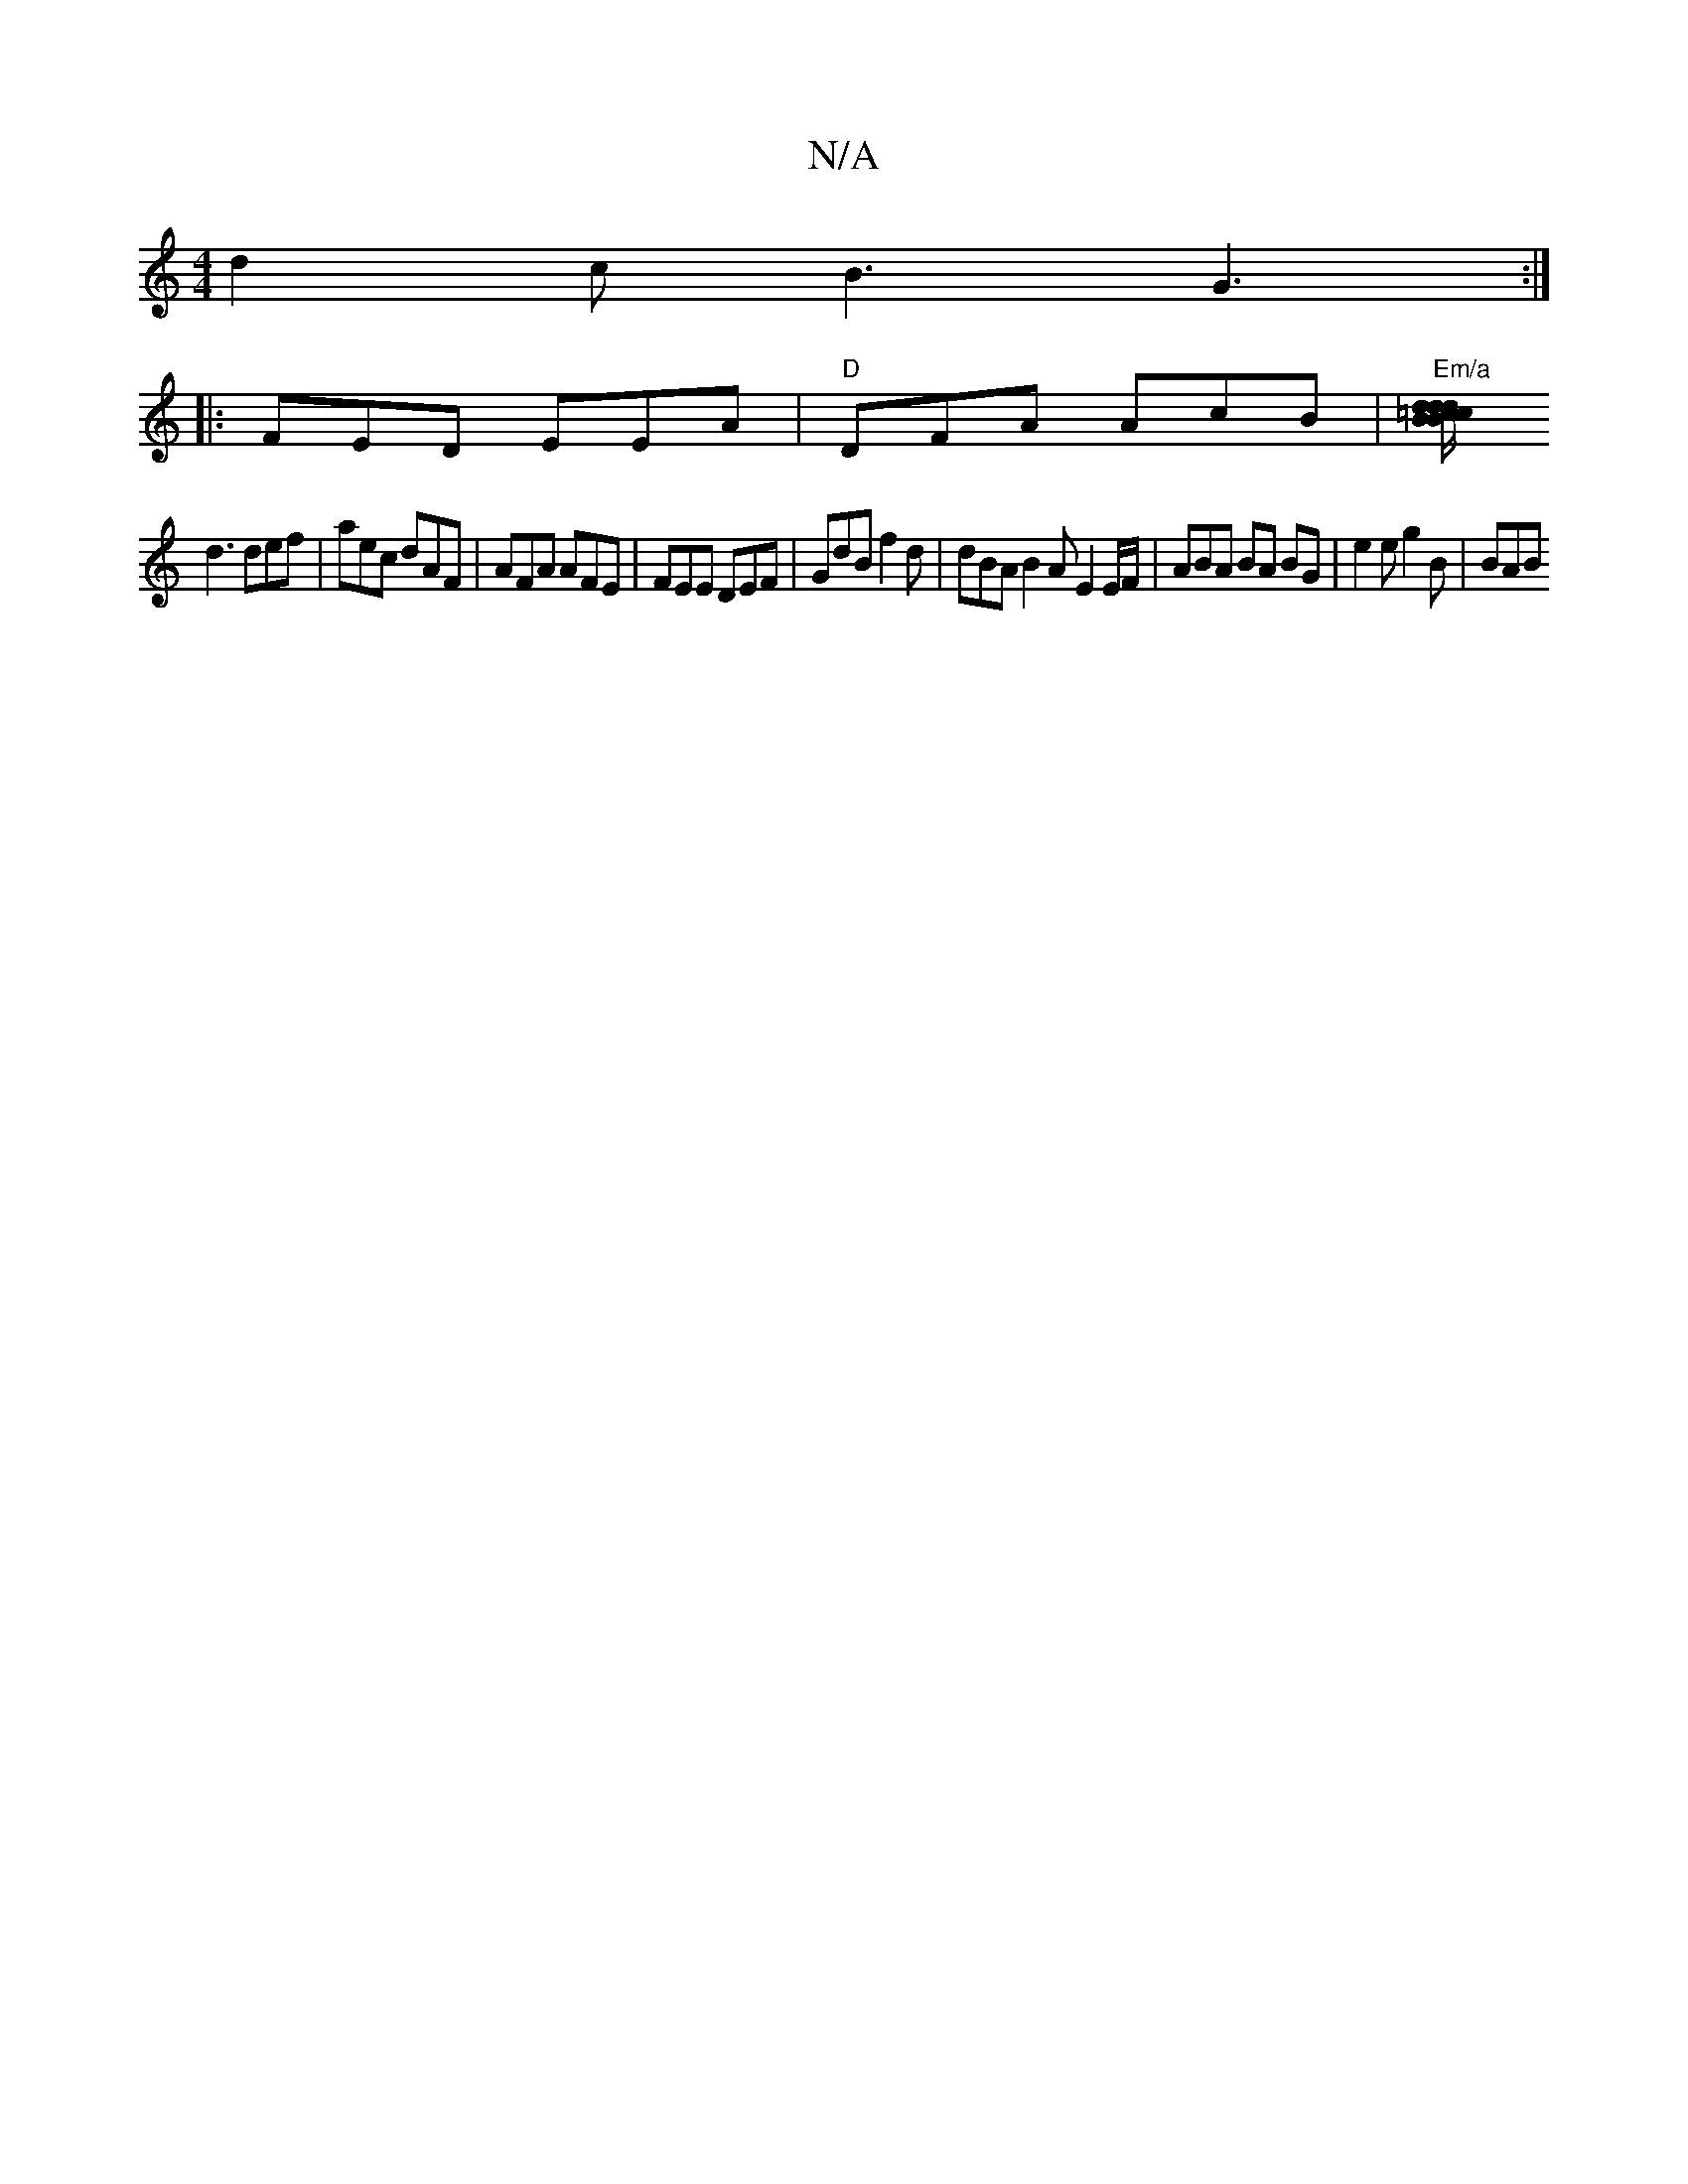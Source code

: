 X:1
T:N/A
M:4/4
R:N/A
K:Cmajor
d2 c B3 G3 :|
|:FED EEA|"D"DFA AcB|"Em/a"[d=cB{dB{c/}de/>c/d/ | g2 "C"ef ef|eg (ef) B2 E{=FA | A>ef g2e |
d3 def | aec dAF | AFA AFE | FEE DEF | GdB f2d | dBA B2 A E2 E/F/ | ABA BA BG | e2 e g2B | BAB